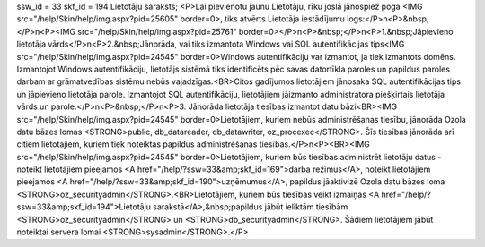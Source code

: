 ssw_id = 33skf_id = 194Lietotāju saraksts;<P>Lai pievienotu jaunu Lietotāju, rīku joslā jānospiež poga <IMG src="/help/Skin/help/img.aspx?pid=25605" border=0>, tiks atvērts Lietotāja iestādījumu logs:</P>\n<P>&nbsp;</P>\n<P><IMG src="/help/Skin/help/img.aspx?pid=25761" border=0></P>\n<P>&nbsp;</P>\n<P>1.&nbsp;Jāpievieno lietotāja vārds</P>\n<P>2.&nbsp;Jānorāda, vai tiks izmantota Windows vai SQL autentifikācijas tips<IMG src="/help/Skin/help/img.aspx?pid=24545" border=0>Windows autentifikāciju var izmantot, ja tiek izmantots domēns. Izmantojot Windows autentifikāciju, lietotājs sistēmā tiks identificēts pēc savas datortīkla paroles un papildus paroles darbam ar grāmatvedības sistēmu nebūs vajadzīgas.<BR>Citos gadījumos lietotājiem jānosaka SQL autentifikācijas tips un jāpievieno lietotāja parole. Izmantojot SQL autentifikāciju, lietotājiem jāizmanto administratora piešķirtais lietotāja vārds un parole.</P>\n<P>&nbsp;</P>\n<P>3. Jānorāda lietotāja tiesības izmantot datu bāzi<BR><IMG src="/help/Skin/help/img.aspx?pid=24545" border=0>Lietotājiem, kuriem nebūs administrēšanas tiesību, jānorāda Ozola datu bāzes lomas <STRONG>public, db_datareader, db_datawriter, oz_procexec</STRONG>. Šīs tiesības jānorāda arī citiem lietotājiem, kuriem tiek noteiktas papildus administrēšanas tiesības.</P>\n<P><BR><IMG src="/help/Skin/help/img.aspx?pid=24545" border=0>Lietotājiem, kuriem būs tiesības administrēt lietotāju datus - noteikt lietotājiem pieejamos <A href="/help/?ssw=33&amp;skf_id=169">darba režīmus</A>, noteikt lietotājiem pieejamos <A href="/help/?ssw=33&amp;skf_id=190">uzņēmumus</A>, papildus jāaktivizē Ozola datu bāzes loma <STRONG>oz_securityadmin</STRONG>.<BR>Lietotājiem, kuriem būs tiesības veikt izmaiņas <A href="/help/?ssw=33&amp;skf_id=194">Lietotāju sarakstā</A>,&nbsp;papildus jābūt ieliktām tiesībām <STRONG>oz_securityadmin</STRONG> un <STRONG>db_securityadmin</STRONG>. Šādiem lietotājiem jābūt noteiktai servera lomai <STRONG>sysadmin</STRONG>.</P>